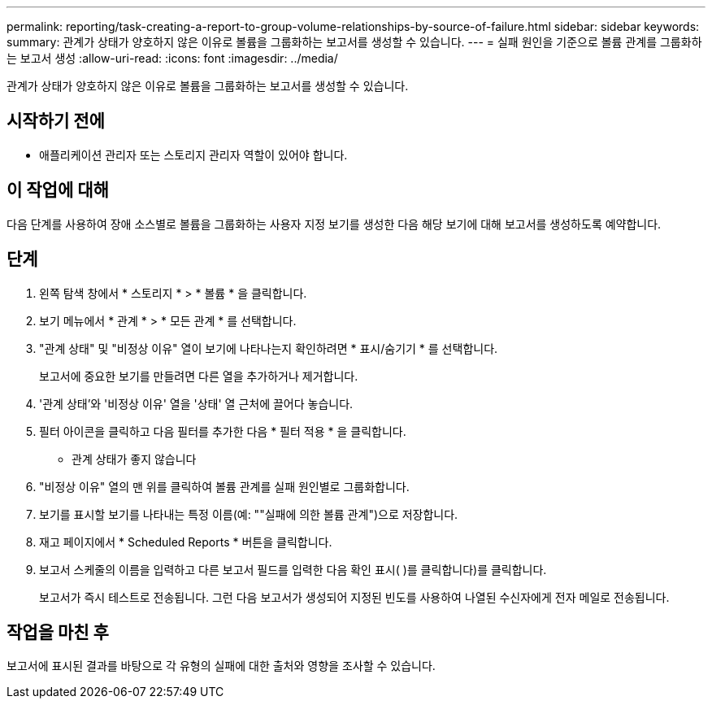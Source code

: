 ---
permalink: reporting/task-creating-a-report-to-group-volume-relationships-by-source-of-failure.html 
sidebar: sidebar 
keywords:  
summary: 관계가 상태가 양호하지 않은 이유로 볼륨을 그룹화하는 보고서를 생성할 수 있습니다. 
---
= 실패 원인을 기준으로 볼륨 관계를 그룹화하는 보고서 생성
:allow-uri-read: 
:icons: font
:imagesdir: ../media/


[role="lead"]
관계가 상태가 양호하지 않은 이유로 볼륨을 그룹화하는 보고서를 생성할 수 있습니다.



== 시작하기 전에

* 애플리케이션 관리자 또는 스토리지 관리자 역할이 있어야 합니다.




== 이 작업에 대해

다음 단계를 사용하여 장애 소스별로 볼륨을 그룹화하는 사용자 지정 보기를 생성한 다음 해당 보기에 대해 보고서를 생성하도록 예약합니다.



== 단계

. 왼쪽 탐색 창에서 * 스토리지 * > * 볼륨 * 을 클릭합니다.
. 보기 메뉴에서 * 관계 * > * 모든 관계 * 를 선택합니다.
. "관계 상태" 및 "비정상 이유" 열이 보기에 나타나는지 확인하려면 * 표시/숨기기 * 를 선택합니다.
+
보고서에 중요한 보기를 만들려면 다른 열을 추가하거나 제거합니다.

. '관계 상태'와 '비정상 이유' 열을 '상태' 열 근처에 끌어다 놓습니다.
. 필터 아이콘을 클릭하고 다음 필터를 추가한 다음 * 필터 적용 * 을 클릭합니다.
+
** 관계 상태가 좋지 않습니다


. "비정상 이유" 열의 맨 위를 클릭하여 볼륨 관계를 실패 원인별로 그룹화합니다.
. 보기를 표시할 보기를 나타내는 특정 이름(예: ""실패에 의한 볼륨 관계")으로 저장합니다.
. 재고 페이지에서 * Scheduled Reports * 버튼을 클릭합니다.
. 보고서 스케줄의 이름을 입력하고 다른 보고서 필드를 입력한 다음 확인 표시( )를 클릭합니다image:../media/blue-check.gif[""])를 클릭합니다.
+
보고서가 즉시 테스트로 전송됩니다. 그런 다음 보고서가 생성되어 지정된 빈도를 사용하여 나열된 수신자에게 전자 메일로 전송됩니다.





== 작업을 마친 후

보고서에 표시된 결과를 바탕으로 각 유형의 실패에 대한 출처와 영향을 조사할 수 있습니다.
